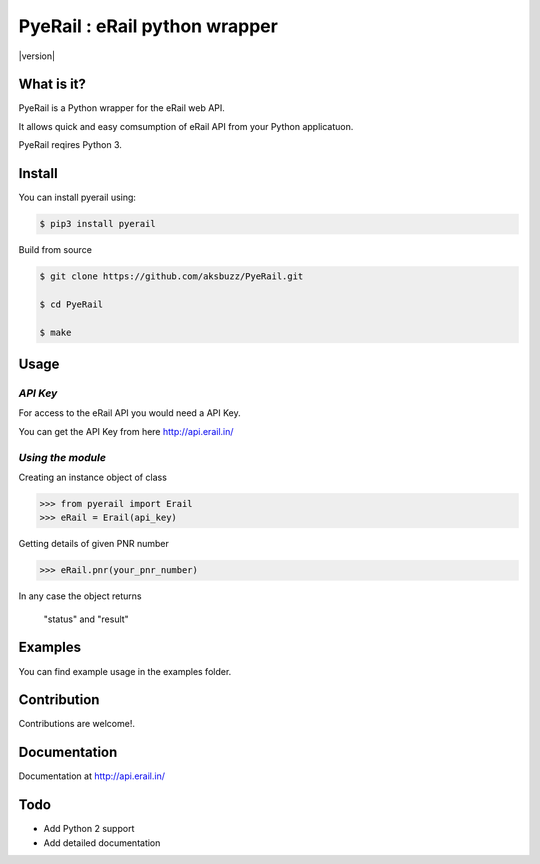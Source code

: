 |block| PyeRail : eRail python wrapper
=============================================

.. |block| image:: http://api.erail.in/images/eRail196x196.png
  :width: 20px
  :height: 20px

|build|  |repo|  |version|  |format|  |grade|  |coverage|

.. |build| image:: https://travis-ci.org/aksbuzz/PyeRail.svg?branch=master
    :target: https://travis-ci.org/aksbuzz/PyeRail


.. |repo| image:: https://img.shields.io/badge/source-GitHub-blue.svg?maxAge=3600
   :target: https://github.com/aksbuzz/pyerail


.. |versions| image:: https://img.shields.io/pypi/v/pyerail.svg?maxAge=3600
   :target: https://pypi.python.org/pypi/pyerail

.. |format| image:: https://img.shields.io/pypi/format/pyerail.svg?maxAge=3600
   :target: https://pypi.python.org/pypi/pyerail

.. |grade| image:: https://img.shields.io/codacy/grade/9b8c7da6887c4195b9e960cb04b59a91/master.svg?maxAge=3600
   :target: https://www.codacy.com/app/aksbuzz/pyerail/dashboard

.. |coverage| image:: https://img.shields.io/codacy/coverage/9b8c7da6887c4195b9e960cb04b59a91/master.svg?maxAge=3600
   :target: https://www.codacy.com/app/aksbuzz/pyerail/files


**What is it?**
****************

PyeRail is a Python wrapper for the eRail web API.

It allows quick and easy comsumption of eRail API from your Python applicatuon.

PyeRail reqires Python 3.


**Install**
***********

You can install pyerail using:

.. code ::

	$ pip3 install pyerail

Build from source

.. code ::
	
	$ git clone https://github.com/aksbuzz/PyeRail.git

	$ cd PyeRail

	$ make


**Usage**
*********

*API Key*
^^^^^^^^^
For access to the eRail API you would need a API Key.

You can get the API Key from here http://api.erail.in/

*Using the module*
^^^^^^^^^^^^^^^^^^

Creating an instance object of class

.. code :: python
	
	>>> from pyerail import Erail
	>>> eRail = Erail(api_key)

Getting details of given PNR number

.. code :: python
	
	>>> eRail.pnr(your_pnr_number)


In any case the object returns
	
	"status" and "result"


**Examples**
************

You can find example usage in the examples folder.

**Contribution**
****************

Contributions are welcome!.

**Documentation**
*****************

Documentation at http://api.erail.in/

**Todo**
********

- Add Python 2 support
- Add detailed documentation
